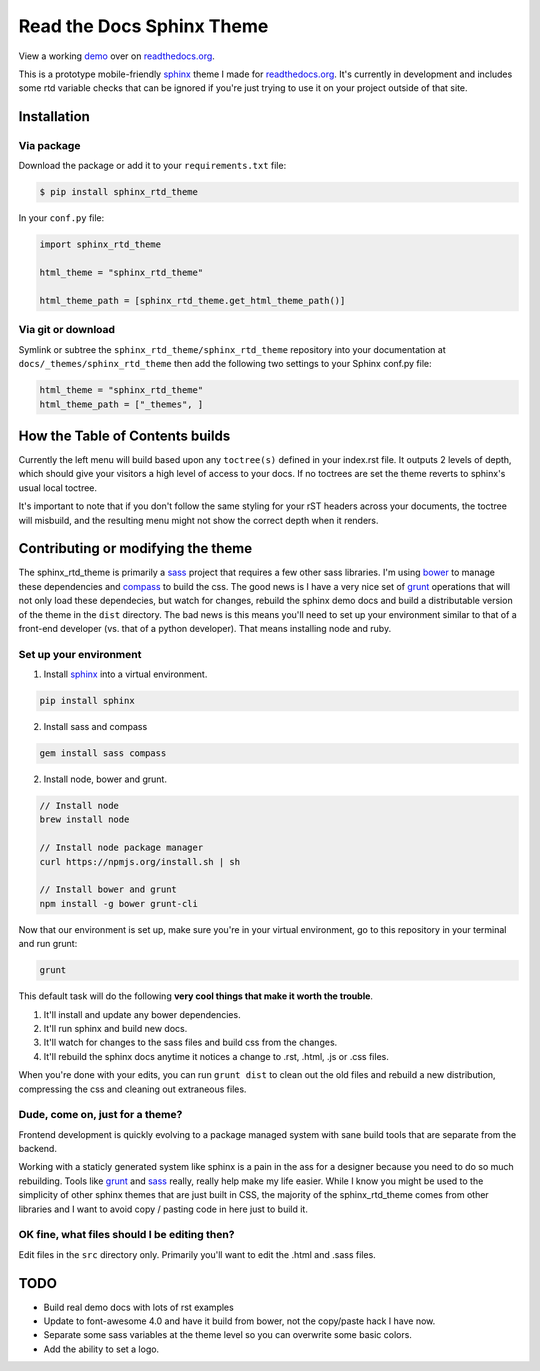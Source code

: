 .. _readthedocs.org: http://www.readthedocs.org
.. _bower: http://www.bower.io
.. _sphinx: http://www.sphinx-doc.org
.. _compass: http://www.compass-style.org
.. _sass: http://www.sass-lang.com
.. _wyrm: http://www.github.com/snide/wyrm/
.. _grunt: http://www.gruntjs.com
.. _node: http://www.nodejs.com
.. _demo: http://docs.readthedocs.org

**************************
Read the Docs Sphinx Theme
**************************

View a working demo_ over on readthedocs.org_.

This is a prototype mobile-friendly sphinx_ theme I made for readthedocs.org_. It's
currently in development and includes some rtd variable checks that can be ignored
if you're just trying to use it on your project outside of that site.

.. image:: screen_mobile.png
    :width: 100%

Installation
============

Via package
-----------

Download the package or add it to your ``requirements.txt`` file:

.. code-block:: bash

    $ pip install sphinx_rtd_theme

In your ``conf.py`` file:

.. code-block:: python

    import sphinx_rtd_theme

    html_theme = "sphinx_rtd_theme"

    html_theme_path = [sphinx_rtd_theme.get_html_theme_path()]

Via git or download
-------------------

Symlink or subtree the ``sphinx_rtd_theme/sphinx_rtd_theme`` repository into your documentation at
``docs/_themes/sphinx_rtd_theme`` then add the following two settings to your Sphinx
conf.py file:

.. code-block:: python

    html_theme = "sphinx_rtd_theme"
    html_theme_path = ["_themes", ]

How the Table of Contents builds
================================

Currently the left menu will build based upon any ``toctree(s)`` defined in your index.rst file.
It outputs 2 levels of depth, which should give your visitors a high level of access to your
docs. If no toctrees are set the theme reverts to sphinx's usual local toctree.

It's important to note that if you don't follow the same styling for your rST headers across
your documents, the toctree will misbuild, and the resulting menu might not show the correct
depth when it renders.

Contributing or modifying the theme
===================================

The sphinx_rtd_theme is primarily a sass_ project that requires a few other sass libraries. I'm
using bower_ to manage these dependencies and compass_ to build the css. The good news is
I have a very nice set of grunt_ operations that will not only load these dependecies, but watch
for changes, rebuild the sphinx demo docs and build a distributable version of the theme in the ``dist``
directory. The bad news is this means you'll need to set up your environment similar to that
of a front-end developer (vs. that of a python developer). That means installing node and ruby.

Set up your environment
-----------------------

1. Install sphinx_ into a virtual environment.

.. code-block::

    pip install sphinx

2. Install sass and compass

.. code-block::

    gem install sass compass

2. Install node, bower and grunt.

.. code-block::

    // Install node
    brew install node

    // Install node package manager
    curl https://npmjs.org/install.sh | sh

    // Install bower and grunt
    npm install -g bower grunt-cli

Now that our environment is set up, make sure you're in your virtual environment, go to
this repository in your terminal and run grunt:

.. code-block::

    grunt

This default task will do the following **very cool things that make it worth the trouble**.

1. It'll install and update any bower dependencies.
2. It'll run sphinx and build new docs.
3. It'll watch for changes to the sass files and build css from the changes.
4. It'll rebuild the sphinx docs anytime it notices a change to .rst, .html, .js
   or .css files.

When you're done with your edits, you can run ``grunt dist`` to clean out the old
files and rebuild a new distribution, compressing the css and cleaning out
extraneous files.

Dude, come on, just for a theme?
-------------------------------------

Frontend development is quickly evolving to a package managed system with sane build tools
that are separate from the backend.

Working with a staticly generated system like sphinx is a pain in the ass for a designer because you
need to do so much rebuilding. Tools like grunt_ and sass_ really, really help make my life easier.
While I know you might be used to the simplicity of other sphinx themes that are just built
in CSS, the majority of the sphinx_rtd_theme comes from other libraries and I want to avoid
copy / pasting code in here just to build it.

OK fine, what files should I be editing then?
---------------------------------------------

Edit files in the ``src`` directory only. Primarily you'll want to edit the .html and .sass files.

TODO
====
* Build real demo docs with lots of rst examples
* Update to font-awesome 4.0 and have it build from bower, not the copy/paste hack I have now.
* Separate some sass variables at the theme level so you can overwrite some basic colors.
* Add the ability to set a logo.

